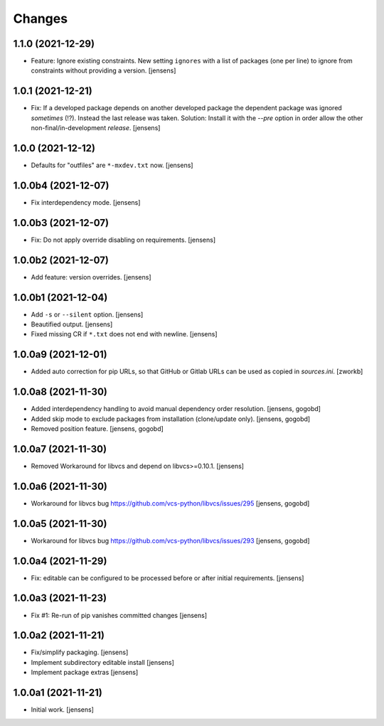 Changes
=======

1.1.0 (2021-12-29)
------------------

- Feature: Ignore existing constraints.
  New setting ``ignores`` with a list of packages (one per line) to ignore from constraints without providing a version.
  [jensens]


1.0.1 (2021-12-21)
------------------

- Fix: If a developed package depends on another developed package the dependent package was ignored *sometimes* (!?).
  Instead the last release was taken.
  Solution: Install it with the `--pre` option in order allow the other non-final/in-development *release*.
  [jensens]


1.0.0 (2021-12-12)
------------------

- Defaults for "outfiles" are ``*-mxdev.txt`` now.
  [jensens]


1.0.0b4 (2021-12-07)
--------------------

- Fix interdependency mode.
  [jensens]


1.0.0b3 (2021-12-07)
--------------------

- Fix: Do not apply override disabling on requirements.
  [jensens]


1.0.0b2 (2021-12-07)
--------------------

- Add feature: version overrides.
  [jensens]


1.0.0b1 (2021-12-04)
--------------------

- Add ``-s`` or ``--silent`` option.
  [jensens]

- Beautified output.
  [jensens]

- Fixed missing CR if ``*.txt`` does not end with newline.
  [jensens]


1.0.0a9 (2021-12-01)
--------------------

- Added auto correction for pip URLs, so that GitHub or Gitlab URLs can be used as copied in `sources.ini`.
  [zworkb]


1.0.0a8 (2021-11-30)
--------------------

- Added interdependency handling to avoid manual dependency order resolution.
  [jensens, gogobd]

- Added skip mode to exclude packages from installation (clone/update only).
  [jensens, gogobd]

- Removed position feature.
  [jensens, gogobd]


1.0.0a7 (2021-11-30)
--------------------

- Removed Workaround for libvcs and depend on libvcs>=0.10.1.
  [jensens]


1.0.0a6 (2021-11-30)
--------------------

- Workaround for libvcs bug https://github.com/vcs-python/libvcs/issues/295
  [jensens, gogobd]


1.0.0a5 (2021-11-30)
--------------------

- Workaround for libvcs bug https://github.com/vcs-python/libvcs/issues/293
  [jensens, gogobd]


1.0.0a4 (2021-11-29)
--------------------

- Fix: editable can be configured to be processed before or after initial requirements.
  [jensens]


1.0.0a3 (2021-11-23)
--------------------

- Fix #1: Re-run of pip vanishes committed changes
  [jensens]


1.0.0a2 (2021-11-21)
--------------------

- Fix/simplify packaging.
  [jensens]

- Implement subdirectory editable install
  [jensens]

- Implement package extras
  [jensens]


1.0.0a1 (2021-11-21)
--------------------

- Initial work.
  [jensens]
